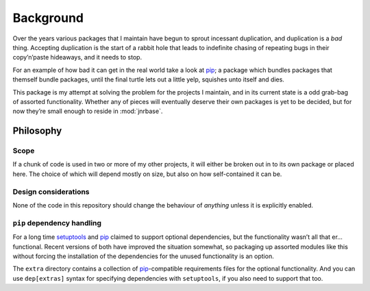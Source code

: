 Background
==========

Over the years various packages that I maintain have begun to sprout incessant
duplication, and duplication is a *bad* thing.  Accepting duplication is the
start of a rabbit hole that leads to indefinite chasing of repeating bugs in
their copy’n’paste hideaways, and it needs to stop.

For an example of how bad it can get in the real world take a look at pip_;
a package which bundles packages that themself bundle packages, until the final
turtle lets out a little yelp, squishes unto itself and dies.

This package is my attempt at solving the problem for the projects I maintain,
and in its current state is a odd grab-bag of assorted functionality.  Whether
any of pieces will eventually deserve their own packages is yet to be decided,
but for now they’re small enough to reside in :mod:`jnrbase`.

Philosophy
----------

Scope
'''''

If a chunk of code is used in two or more of my other projects, it will either
be broken out in to its own package or placed here.  The choice of which will
depend mostly on size, but also on how self-contained it can be.

Design considerations
'''''''''''''''''''''

None of the code in this repository should change the behaviour of *anything*
unless it is explicitly enabled.

``pip`` dependency handling
'''''''''''''''''''''''''''

For a long time setuptools_ and pip_ claimed to support optional dependencies,
but the functionality wasn’t all that er… functional.  Recent versions of both
have improved the situation somewhat, so packaging up assorted modules like this
without forcing the installation of the dependencies for the unused
functionality is an option.

The ``extra`` directory contains a collection of pip_-compatible requirements
files for the optional functionality.  And you can use ``dep[extras]`` syntax
for specifying dependencies with ``setuptools``, if you also need to support
that too.

.. _pip: http://www.pip-installer.org/
.. _setuptools: https://pypi.python.org/pypi/setuptools
